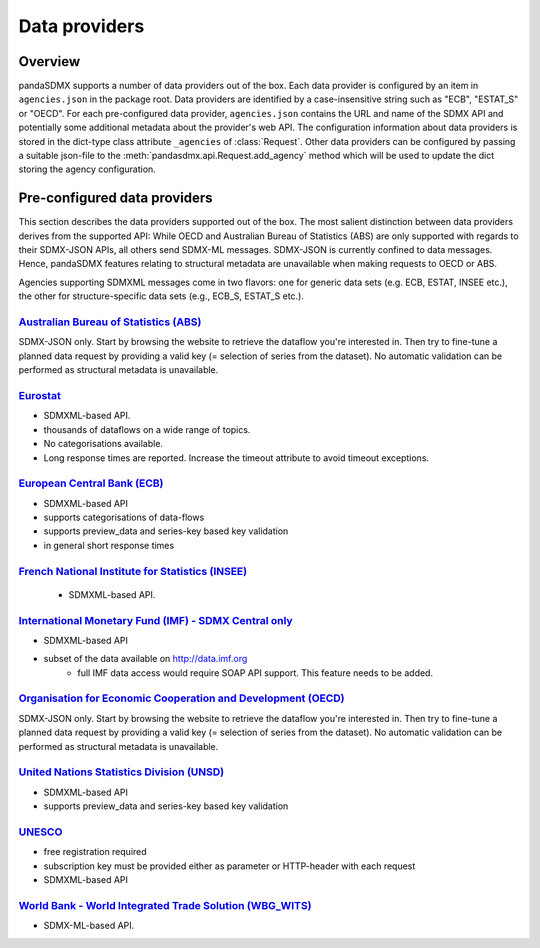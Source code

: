 .. _agencies:    
    
Data providers
=========================================


Overview
-----------

pandaSDMX supports a number of data providers out of the box. Each data provider
is configured by an item in ``agencies.json`` in the package root. Data providers are
identified by a case-insensitive string such as "ECB", "ESTAT_S" or "OECD". For each pre-configured data provider, ``agencies.json`` contains
the URL and name of the SDMX API and potentially some additional
metadata about the provider's web API. The configuration information about data
providers is stored in the dict-type class attribute ``_agencies`` of :class:`Request`.
Other data providers can be configured by passing a suitable json-file to the
:meth:`pandasdmx.api.Request.add_agency` method which will be used to update the dict
storing the agency configuration. 
  

Pre-configured data providers
-----------------------------------

This section describes the data providers supported
out of the box. The most salient distinction
between data providers derives from the supported API: While OECD and
Australian Bureau of Statistics (ABS) are only supported with regards to their SDMX-JSON APIs, all others
send SDMX-ML messages. SDMX-JSON is currently confined to
data messages. Hence, pandaSDMX features relating to
structural metadata are unavailable when making requests to OECD or ABS.

Agencies supporting SDMXML messages come in two flavors: one for
generic data sets (e.g. ECB, ESTAT, INSEE etc.), the other for structure-specific data sets (e.g., ECB_S, ESTAT_S etc.).


`Australian Bureau of Statistics (ABS) <http://www.abs.gov.au/>`_
::::::::::::::::::::::::::::::::::::::::::::::::::::::::::::::::::
 
SDMX-JSON only. Start by browsing the website to retrieve the dataflow you're interested in.
Then try to fine-tune a planned data request by providing a valid key (= selection of series from the dataset). 
No automatic validation
can be performed as structural metadata is unavailable.

  
`Eurostat <http://ec.europa.eu/eurostat/web/sdmx-web-services/rest-sdmx-2.1>`_
:::::::::::::::::::::::::::::::::::::::::::::::::::::::::::::::::::::::::::::::

* SDMXML-based API. 
* thousands of dataflows on a wide range of topics.
* No categorisations available.
* Long response times are reported. Increase the timeout attribute to avoid timeout exceptions.

`European Central Bank (ECB) <http://www.ecb.europa.eu/stats/ecb_statistics/co-operation_and_standards/sdmx/html/index.en.html>`_
::::::::::::::::::::::::::::::::::::::::::::::::::::::::::::::::::::::::::::::::::::::::::::::::::::::::::::::::::::::::::::::::::
* SDMXML-based API
* supports categorisations of data-flows
* supports preview_data and series-key based key validation
* in general short response times 

`French National Institute for Statistics (INSEE) <http://www.bdm.insee.fr/bdm2/statique?page=sdmx>`_
::::::::::::::::::::::::::::::::::::::::::::::::::::::::::::::::::::::::::::::::::::::::::::::::::::::::
  
  * SDMXML-based API.
  
  
`International Monetary Fund (IMF) - SDMX Central only <https://sdmxcentral.imf.org/>`_
::::::::::::::::::::::::::::::::::::::::::::::::::::::::::::::::::::::::::::::::::::::::

* SDMXML-based API
* subset of the data available on http://data.imf.org   
     * full IMF data access would require SOAP API support. This feature needs to be added.
     
     
`Organisation for Economic Cooperation and Development (OECD) <http://stats.oecd.org/SDMX-JSON/>`_
:::::::::::::::::::::::::::::::::::::::::::::::::::::::::::::::::::::::::::::::::::::::::::::::::::::::
SDMX-JSON only. Start by browsing the website to retrieve the dataflow you're interested in.
Then try to fine-tune a planned data request by providing a valid key (= selection of series from the dataset). 
No automatic validation
can be performed as structural metadata is unavailable.

  
`United Nations Statistics Division (UNSD) <https://unstats.un.org/home/>`_
:::::::::::::::::::::::::::::::::::::::::::::::::::::::::::::::::::::::::::::::::::::::::::::::::::::::
* SDMXML-based API
* supports preview_data and series-key based key validation


`UNESCO <https://apiportal.uis.unesco.org/getting-started>`_ 
:::::::::::::::::::::::::::::::::::::::::::::::::::::::::::::::::::::::::::::::::::::::::::::::::::::::
* free registration required
* subscription key must be provided either as parameter or HTTP-header with each request   
* SDMXML-based API
 
 
`World Bank - World Integrated Trade Solution (WBG_WITS) <wits.worldbank.org>`_
::::::::::::::::::::::::::::::::::::::::::::::::::::::::::::::::::::::::::::::::::

* SDMX-ML-based API.

